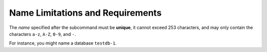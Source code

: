 Name Limitations and Requirements
----------------------------------

The *name* specified after the subcommand must be **unique**, it cannot exceed
253 characters, and may only contain the characters ``a-z``, ``A-Z``, ``0-9``,
and ``-``.

For instance, you might name a database ``testdb-1``.

